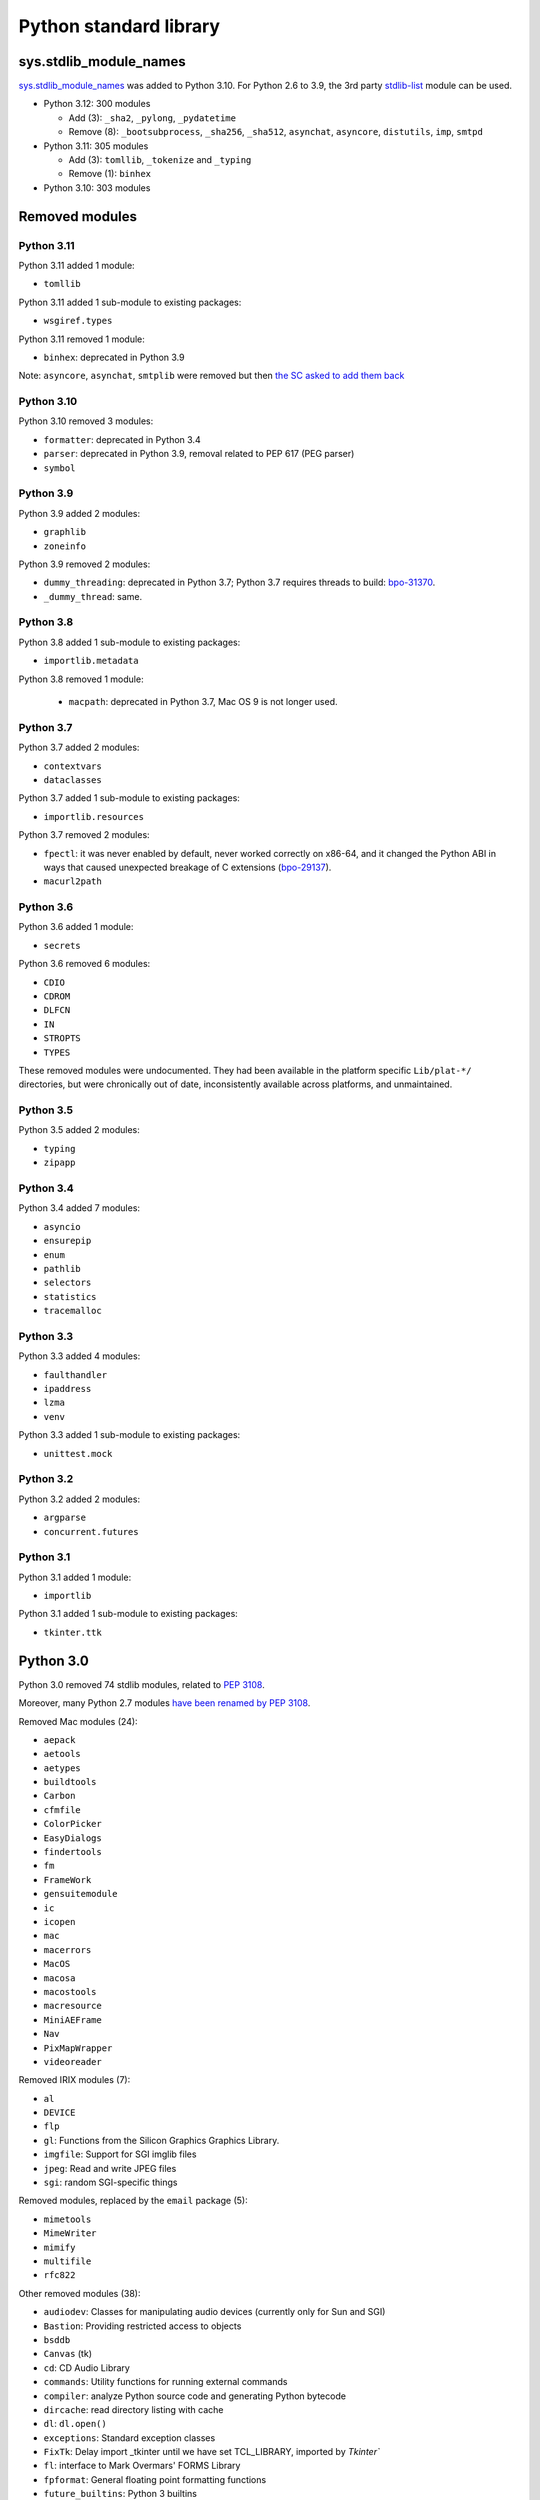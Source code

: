 +++++++++++++++++++++++
Python standard library
+++++++++++++++++++++++

sys.stdlib_module_names
=======================

`sys.stdlib_module_names
<https://docs.python.org/dev/library/sys.html#sys.stdlib_module_names>`_ was
added to Python 3.10. For Python 2.6 to 3.9, the 3rd party `stdlib-list
<https://pypi.org/project/stdlib-list/>`_ module can be used.

* Python 3.12: 300 modules

  * Add (3): ``_sha2``, ``_pylong``, ``_pydatetime``
  * Remove (8): ``_bootsubprocess``, ``_sha256``, ``_sha512``, ``asynchat``, ``asyncore``, ``distutils``, ``imp``, ``smtpd``

* Python 3.11: 305 modules

  * Add (3): ``tomllib``, ``_tokenize`` and ``_typing``
  * Remove (1): ``binhex``

* Python 3.10: 303 modules


Removed modules
===============

Python 3.11
-----------

Python 3.11 added 1 module:

* ``tomllib``

Python 3.11 added 1 sub-module to existing packages:

* ``wsgiref.types``

Python 3.11 removed 1 module:

* ``binhex``: deprecated in Python 3.9

Note: ``asyncore``, ``asynchat``, ``smtplib`` were removed but then `the SC
asked to add them back <https://github.com/python/steering-council/issues/86>`_

Python 3.10
-----------

Python 3.10 removed 3 modules:

* ``formatter``: deprecated in Python 3.4
* ``parser``: deprecated in Python 3.9, removal related to PEP 617
  (PEG parser)
* ``symbol``

Python 3.9
----------

Python 3.9 added 2 modules:

* ``graphlib``
* ``zoneinfo``

Python 3.9 removed 2 modules:

* ``dummy_threading``: deprecated in Python 3.7;
  Python 3.7 requires threads to build: `bpo-31370
  <https://bugs.python.org/issue31370>`_.
* ``_dummy_thread``: same.

Python 3.8
----------

Python 3.8 added 1 sub-module to existing packages:

* ``importlib.metadata``

Python 3.8 removed 1 module:

  * ``macpath``: deprecated in Python 3.7, Mac OS 9 is not longer used.

Python 3.7
----------

Python 3.7 added 2 modules:

* ``contextvars``
* ``dataclasses``

Python 3.7 added 1 sub-module to existing packages:

* ``importlib.resources``

Python 3.7 removed 2 modules:

* ``fpectl``: it was never enabled by default, never worked correctly on
  x86-64, and it changed the Python ABI in ways that caused unexpected
  breakage of C extensions
  (`bpo-29137 <https://bugs.python.org/issue29137>`_).
* ``macurl2path``

Python 3.6
----------

Python 3.6 added 1 module:

* ``secrets``

Python 3.6 removed 6 modules:

* ``CDIO``
* ``CDROM``
* ``DLFCN``
* ``IN``
* ``STROPTS``
* ``TYPES``

These removed modules were undocumented. They had been available in the
platform specific ``Lib/plat-*/`` directories, but were chronically out of
date, inconsistently available across platforms, and unmaintained.

Python 3.5
----------

Python 3.5 added 2 modules:

* ``typing``
* ``zipapp``

Python 3.4
----------

Python 3.4 added 7 modules:

* ``asyncio``
* ``ensurepip``
* ``enum``
* ``pathlib``
* ``selectors``
* ``statistics``
* ``tracemalloc``

Python 3.3
----------

Python 3.3 added 4 modules:

* ``faulthandler``
* ``ipaddress``
* ``lzma``
* ``venv``

Python 3.3 added 1 sub-module to existing packages:

* ``unittest.mock``

Python 3.2
----------

Python 3.2 added 2 modules:

* ``argparse``
* ``concurrent.futures``

Python 3.1
----------

Python 3.1 added 1 module:

* ``importlib``

Python 3.1 added 1 sub-module to existing packages:

* ``tkinter.ttk``

Python 3.0
==========

Python 3.0 removed 74 stdlib modules, related to `PEP 3108
<https://www.python.org/dev/peps/pep-3108/#modules-to-remove>`_.

Moreover, many Python 2.7 modules `have been renamed by PEP 3108
<https://www.python.org/dev/peps/pep-3108/#modules-to-rename>`_.

Removed Mac modules (24):

* ``aepack``
* ``aetools``
* ``aetypes``
* ``buildtools``
* ``Carbon``
* ``cfmfile``
* ``ColorPicker``
* ``EasyDialogs``
* ``findertools``
* ``fm``
* ``FrameWork``
* ``gensuitemodule``
* ``ic``
* ``icopen``
* ``mac``
* ``macerrors``
* ``MacOS``
* ``macosa``
* ``macostools``
* ``macresource``
* ``MiniAEFrame``
* ``Nav``
* ``PixMapWrapper``
* ``videoreader``

Removed IRIX modules (7):

* ``al``
* ``DEVICE``
* ``flp``
* ``gl``: Functions from the Silicon Graphics Graphics Library.
* ``imgfile``: Support for SGI imglib files
* ``jpeg``: Read and write JPEG files
* ``sgi``: random SGI-specific things

Removed modules, replaced by the ``email`` package (5):

* ``mimetools``
* ``MimeWriter``
* ``mimify``
* ``multifile``
* ``rfc822``

Other removed modules (38):

* ``audiodev``: Classes for manipulating audio devices (currently only for Sun and SGI)
* ``Bastion``: Providing restricted access to objects
* ``bsddb``
* ``Canvas`` (tk)
* ``cd``: CD Audio Library
* ``commands``: Utility functions for running external commands
* ``compiler``: analyze Python source code and generating Python bytecode
* ``dircache``: read directory listing with cache
* ``dl``: ``dl.open()``
* ``exceptions``: Standard exception classes
* ``FixTk``: Delay import _tkinter until we have set TCL_LIBRARY, imported by `Tkinter``
* ``fl``: interface to Mark Overmars' FORMS Library
* ``fpformat``: General floating point formatting functions
* ``future_builtins``: Python 3 builtins
* ``ihooks``: Import hook support
* ``imageop``: Manipulate raw image data, replaced with PIL/Pillow
* ``imputil``: Import utilities
* ``linuxaudiodev``: Linux audio device (``/dev/dsp``) for python, replaced by ``ossaudiodev``.
* ``markupbase``: Renamed to ``_markupbase``, used by ``html.parser``
* ``md5``: Replaced by ``hashlib``
* ``mhlib``: Manipulate MH mailboxes from Python
* ``mutex``: Lock and queue for mutual exclusion
* ``new``: Interface to the creation of runtime implementation objects
* ``os2emxpath``: Common operations on OS/2 pathnames
* ``popen2``: Subprocesses with accessible I/O streams
* ``posixfile``: File-like objects with locking support
* ``rexec``: Restricted execution framework
* ``sets``: Unordered collections of unique elements, replaced by ``set()`` built-in type
* ``sgmllib``: Simple SGML parser
* ``sha``: Replaced by ``hashlib``
* ``sre``: Replaced by ``re``
* ``statvfs``: Replaced by ``os.statvfs()``
* ``stringold``: Collection of string operations
* ``strop``: Common string manipulations, optimized for speed (C extension)
* ``sunaudiodev`` (SunOS): Access to Sun audio hardware
* ``toaiff``: Convert "arbitrary" sound files to AIFF (Apple and SGI's audio format)
* ``user``: Hook to allow user-specified customization code to run
* ``xmllib``: Parser for XML, using the derived class as static DTD.
